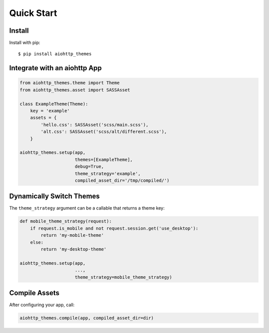 Quick Start
===========

Install
-------

Install with pip::

    $ pip install aiohttp_themes


Integrate with an aiohttp App
-----------------------------

.. code-block:: python

    from aiohttp_themes.theme import Theme
    from aiohttp_themes.asset import SASSAsset

    class ExampleTheme(Theme):
        key = 'example'
        assets = {
            'hello.css': SASSAsset('scss/main.scss'),
            'alt.css': SASSAsset('scss/alt/different.scss'),
        }

    aiohttp_themes.setup(app,
                         themes=[ExampleTheme],
                         debug=True,
                         theme_strategy='example',
                         compiled_asset_dir='/tmp/compiled/')


Dynamically Switch Themes
-------------------------

The ``theme_strategy`` argument can be a callable that returns a theme key:

.. code-block:: python

    def mobile_theme_strategy(request):
        if request.is_mobile and not request.session.get('use_desktop'):
            return 'my-mobile-theme'
        else:
            return 'my-desktop-theme'

    aiohttp_themes.setup(app,
                         ...,
                         theme_strategy=mobile_theme_strategy)


Compile Assets
--------------

After configuring your app, call:

.. code-block:: python

    aiohttp_themes.compile(app, compiled_asset_dir=dir)
